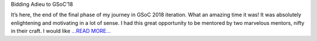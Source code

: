 .. title: It's a wrap - GSoC'18
.. slug:
.. date: 2018-08-06 10:00:00 
.. tags: JuliaAstro
.. author: Prakhar Srivastava
.. link: https://prakharcode.github.io/GSoC-Wrap-Up/
.. description:
.. category: gsoc2018

Bidding Adieu to GSoC’18

It’s here, the end of the final phase of my journey in GSoC 2018 iteration. What an amazing time it was! It was absolutely enlightening and motivating in a lot of sense. I had this great opportunity to be mentored by two marvelous mentors, nifty in their craft. I would like `...READ MORE... <https://prakharcode.github.io/GSoC-Wrap-Up/>`__

